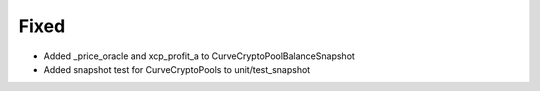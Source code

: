 Fixed
-----

- Added _price_oracle and xcp_profit_a to CurveCryptoPoolBalanceSnapshot
- Added snapshot test for CurveCryptoPools to unit/test_snapshot

